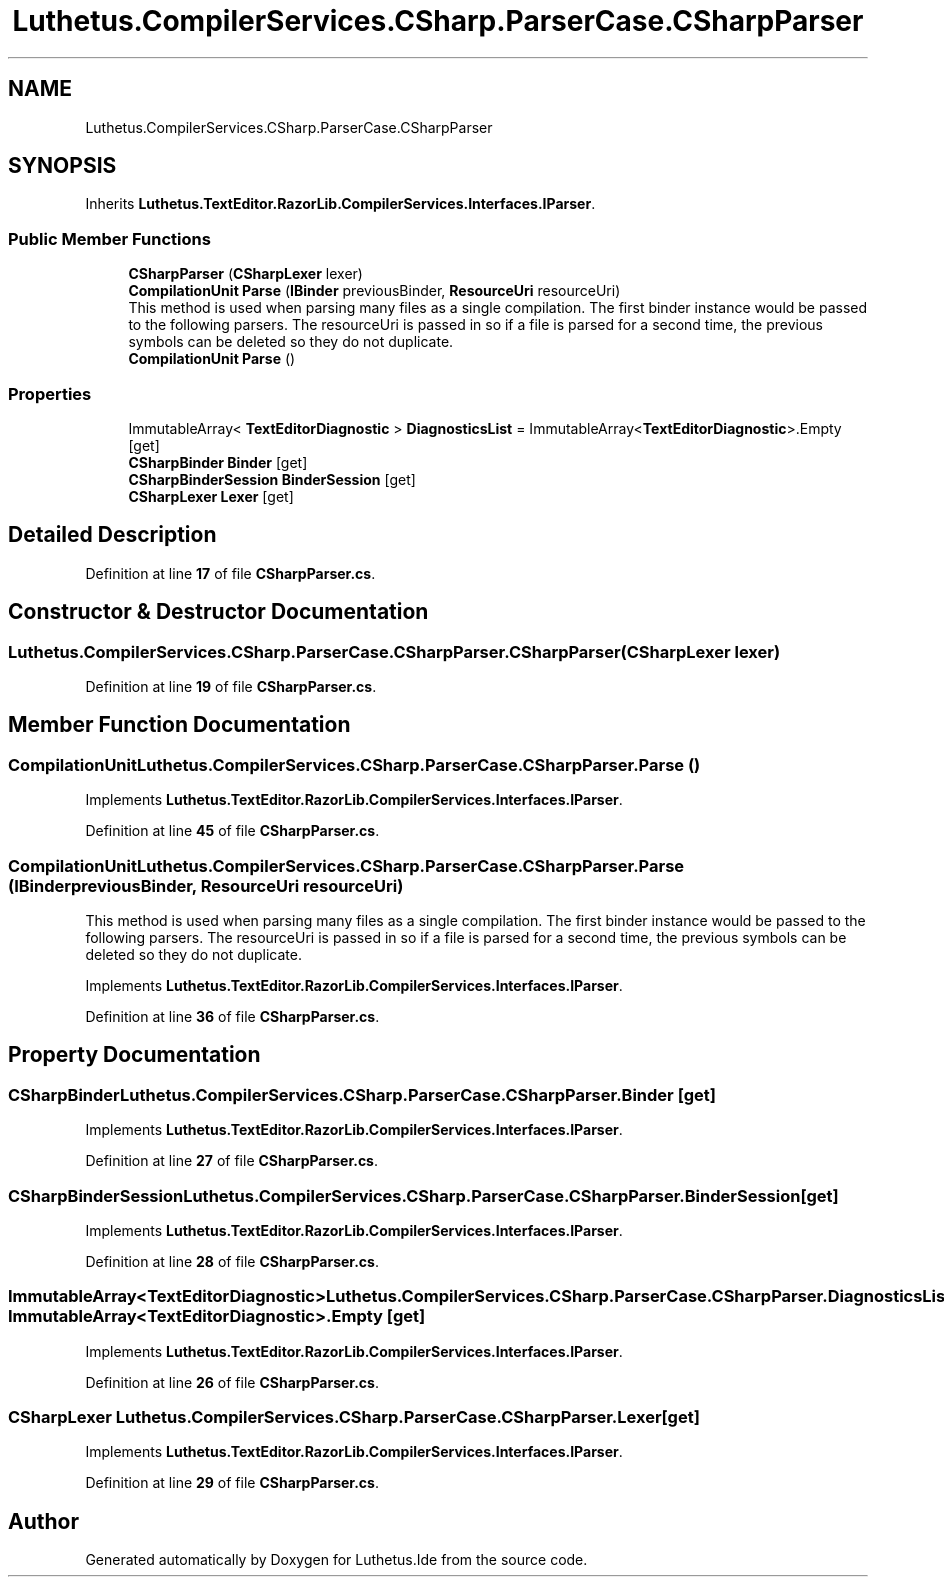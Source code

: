 .TH "Luthetus.CompilerServices.CSharp.ParserCase.CSharpParser" 3 "Version 1.0.0" "Luthetus.Ide" \" -*- nroff -*-
.ad l
.nh
.SH NAME
Luthetus.CompilerServices.CSharp.ParserCase.CSharpParser
.SH SYNOPSIS
.br
.PP
.PP
Inherits \fBLuthetus\&.TextEditor\&.RazorLib\&.CompilerServices\&.Interfaces\&.IParser\fP\&.
.SS "Public Member Functions"

.in +1c
.ti -1c
.RI "\fBCSharpParser\fP (\fBCSharpLexer\fP lexer)"
.br
.ti -1c
.RI "\fBCompilationUnit\fP \fBParse\fP (\fBIBinder\fP previousBinder, \fBResourceUri\fP resourceUri)"
.br
.RI "This method is used when parsing many files as a single compilation\&. The first binder instance would be passed to the following parsers\&. The resourceUri is passed in so if a file is parsed for a second time, the previous symbols can be deleted so they do not duplicate\&. "
.ti -1c
.RI "\fBCompilationUnit\fP \fBParse\fP ()"
.br
.in -1c
.SS "Properties"

.in +1c
.ti -1c
.RI "ImmutableArray< \fBTextEditorDiagnostic\fP > \fBDiagnosticsList\fP = ImmutableArray<\fBTextEditorDiagnostic\fP>\&.Empty\fR [get]\fP"
.br
.ti -1c
.RI "\fBCSharpBinder\fP \fBBinder\fP\fR [get]\fP"
.br
.ti -1c
.RI "\fBCSharpBinderSession\fP \fBBinderSession\fP\fR [get]\fP"
.br
.ti -1c
.RI "\fBCSharpLexer\fP \fBLexer\fP\fR [get]\fP"
.br
.in -1c
.SH "Detailed Description"
.PP 
Definition at line \fB17\fP of file \fBCSharpParser\&.cs\fP\&.
.SH "Constructor & Destructor Documentation"
.PP 
.SS "Luthetus\&.CompilerServices\&.CSharp\&.ParserCase\&.CSharpParser\&.CSharpParser (\fBCSharpLexer\fP lexer)"

.PP
Definition at line \fB19\fP of file \fBCSharpParser\&.cs\fP\&.
.SH "Member Function Documentation"
.PP 
.SS "\fBCompilationUnit\fP Luthetus\&.CompilerServices\&.CSharp\&.ParserCase\&.CSharpParser\&.Parse ()"

.PP
Implements \fBLuthetus\&.TextEditor\&.RazorLib\&.CompilerServices\&.Interfaces\&.IParser\fP\&.
.PP
Definition at line \fB45\fP of file \fBCSharpParser\&.cs\fP\&.
.SS "\fBCompilationUnit\fP Luthetus\&.CompilerServices\&.CSharp\&.ParserCase\&.CSharpParser\&.Parse (\fBIBinder\fP previousBinder, \fBResourceUri\fP resourceUri)"

.PP
This method is used when parsing many files as a single compilation\&. The first binder instance would be passed to the following parsers\&. The resourceUri is passed in so if a file is parsed for a second time, the previous symbols can be deleted so they do not duplicate\&. 
.PP
Implements \fBLuthetus\&.TextEditor\&.RazorLib\&.CompilerServices\&.Interfaces\&.IParser\fP\&.
.PP
Definition at line \fB36\fP of file \fBCSharpParser\&.cs\fP\&.
.SH "Property Documentation"
.PP 
.SS "\fBCSharpBinder\fP Luthetus\&.CompilerServices\&.CSharp\&.ParserCase\&.CSharpParser\&.Binder\fR [get]\fP"

.PP
Implements \fBLuthetus\&.TextEditor\&.RazorLib\&.CompilerServices\&.Interfaces\&.IParser\fP\&.
.PP
Definition at line \fB27\fP of file \fBCSharpParser\&.cs\fP\&.
.SS "\fBCSharpBinderSession\fP Luthetus\&.CompilerServices\&.CSharp\&.ParserCase\&.CSharpParser\&.BinderSession\fR [get]\fP"

.PP
Implements \fBLuthetus\&.TextEditor\&.RazorLib\&.CompilerServices\&.Interfaces\&.IParser\fP\&.
.PP
Definition at line \fB28\fP of file \fBCSharpParser\&.cs\fP\&.
.SS "ImmutableArray<\fBTextEditorDiagnostic\fP> Luthetus\&.CompilerServices\&.CSharp\&.ParserCase\&.CSharpParser\&.DiagnosticsList = ImmutableArray<\fBTextEditorDiagnostic\fP>\&.Empty\fR [get]\fP"

.PP
Implements \fBLuthetus\&.TextEditor\&.RazorLib\&.CompilerServices\&.Interfaces\&.IParser\fP\&.
.PP
Definition at line \fB26\fP of file \fBCSharpParser\&.cs\fP\&.
.SS "\fBCSharpLexer\fP Luthetus\&.CompilerServices\&.CSharp\&.ParserCase\&.CSharpParser\&.Lexer\fR [get]\fP"

.PP
Implements \fBLuthetus\&.TextEditor\&.RazorLib\&.CompilerServices\&.Interfaces\&.IParser\fP\&.
.PP
Definition at line \fB29\fP of file \fBCSharpParser\&.cs\fP\&.

.SH "Author"
.PP 
Generated automatically by Doxygen for Luthetus\&.Ide from the source code\&.
